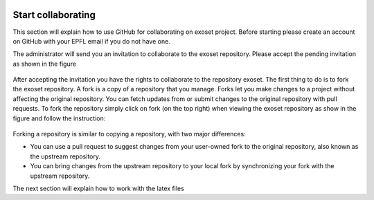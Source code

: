  .. _start_collaborating:

Start collaborating
======================================================================

This section will explain how to use GitHub for collaborating on exoset project. Before starting please create an account
on GitHub with your EPFL email if you do not have one.

The administrator will send you an invitation to collaborate to the exoset repository. Please accept the pending invitation
as shown in the figure

.. figure:: figures/accept.png
   :alt: Accept invitation

After accepting the invitation you have the rights to collaborate to the repository exoset. The first thing to do is to
fork the exoset repository. A fork is a copy of a repository that you manage. Forks let you make changes to a project
without affecting the original repository. You can fetch updates from or submit changes to the original repository
with pull requests.
To fork the repository simply click on fork (on the top right) when viewing the exoset repository as show in the figure and follow the instruction:

.. figure:: figures/fork.png
    :alt: Fork the repository

Forking a repository is similar to copying a repository, with two major differences:

* You can use a pull request to suggest changes from your user-owned fork to the original repository, also known as the
  upstream repository.
* You can bring changes from the upstream repository to your local fork by synchronizing your fork with the upstream repository.

The next section will explain how to work with the latex files



